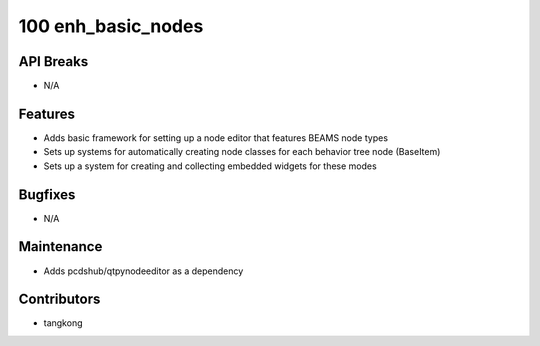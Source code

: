 100 enh_basic_nodes
###################

API Breaks
----------
- N/A

Features
--------
- Adds basic framework for setting up a node editor that features BEAMS node types
- Sets up systems for automatically creating node classes for each behavior tree node (BaseItem)
- Sets up a system for creating and collecting embedded widgets for these modes

Bugfixes
--------
- N/A

Maintenance
-----------
- Adds pcdshub/qtpynodeeditor as a dependency

Contributors
------------
- tangkong
